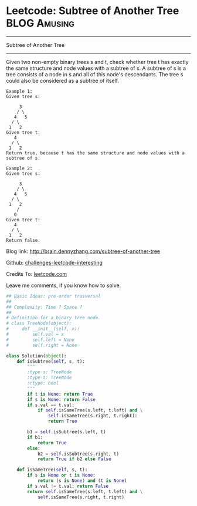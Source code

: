 * Leetcode: Subtree of Another Tree                                              :BLOG:Amusing:
#+STARTUP: showeverything
#+OPTIONS: toc:nil \n:t ^:nil creator:nil d:nil
:PROPERTIES:
:type:     #binarytree
:END:
---------------------------------------------------------------------
Subtree of Another Tree
---------------------------------------------------------------------
Given two non-empty binary trees s and t, check whether tree t has exactly the same structure and node values with a subtree of s. A subtree of s is a tree consists of a node in s and all of this node's descendants. The tree s could also be considered as a subtree of itself.
#+BEGIN_EXAMPLE
Example 1:
Given tree s:

     3
    / \
   4   5
  / \
 1   2
Given tree t:
   4 
  / \
 1   2
Return true, because t has the same structure and node values with a subtree of s.
#+END_EXAMPLE

#+BEGIN_EXAMPLE
Example 2:
Given tree s:

     3
    / \
   4   5
  / \
 1   2
    /
   0
Given tree t:
   4
  / \
 1   2
Return false.
#+END_EXAMPLE

Blog link: http://brain.dennyzhang.com/subtree-of-another-tree

Github: [[url-external:https://github.com/DennyZhang/challenges-leetcode-interesting/tree/master/subtree-of-another-tree][challenges-leetcode-interesting]]

Credits To: [[url-external:https://leetcode.com/problems/subtree-of-another-tree/description][leetcode.com]]

Leave me comments, if you know how to solve.

#+BEGIN_SRC python
## Basic Ideas: pre-order trasversal
##
## Complexity: Time ? Space ?
##
# Definition for a binary tree node.
# class TreeNode(object):
#     def __init__(self, x):
#         self.val = x
#         self.left = None
#         self.right = None

class Solution(object):
    def isSubtree(self, s, t):
        """
        :type s: TreeNode
        :type t: TreeNode
        :rtype: bool
        """
        if t is None: return True
        if s is None: return False
        if s.val == t.val:
            if self.isSameTree(s.left, t.left) and \
                self.isSameTree(s.right, t.right):
                return True

        b1 = self.isSubtree(s.left, t)
        if b1:
            return True
        else:
            b2 = self.isSubtree(s.right, t)
            return True if b2 else False

    def isSameTree(self, s, t):
        if s is None or t is None:
            return (s is None) and (t is None)
        if s.val != t.val: return False
        return self.isSameTree(s.left, t.left) and \
            self.isSameTree(s.right, t.right)
#+END_SRC
